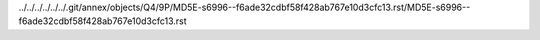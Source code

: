 ../../../../../../.git/annex/objects/Q4/9P/MD5E-s6996--f6ade32cdbf58f428ab767e10d3cfc13.rst/MD5E-s6996--f6ade32cdbf58f428ab767e10d3cfc13.rst